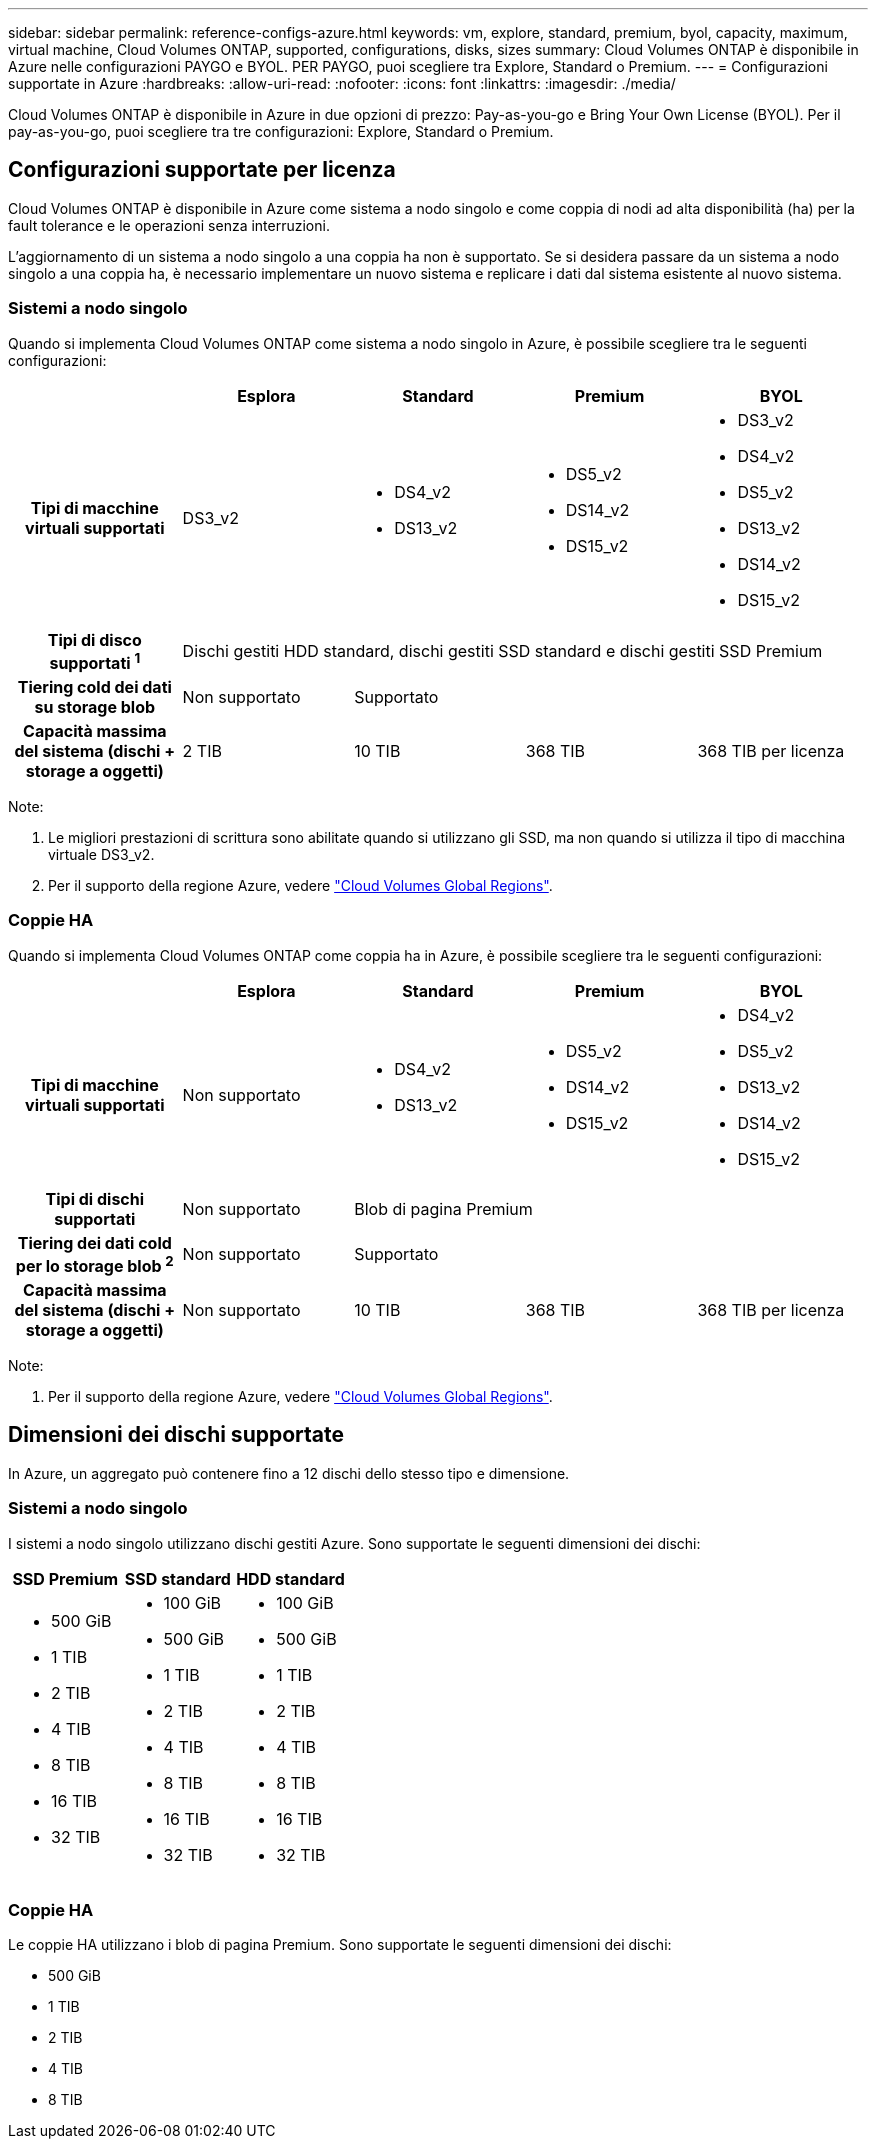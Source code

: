 ---
sidebar: sidebar 
permalink: reference-configs-azure.html 
keywords: vm, explore, standard, premium, byol, capacity, maximum, virtual machine, Cloud Volumes ONTAP, supported, configurations, disks, sizes 
summary: Cloud Volumes ONTAP è disponibile in Azure nelle configurazioni PAYGO e BYOL. PER PAYGO, puoi scegliere tra Explore, Standard o Premium. 
---
= Configurazioni supportate in Azure
:hardbreaks:
:allow-uri-read: 
:nofooter: 
:icons: font
:linkattrs: 
:imagesdir: ./media/


[role="lead"]
Cloud Volumes ONTAP è disponibile in Azure in due opzioni di prezzo: Pay-as-you-go e Bring Your Own License (BYOL). Per il pay-as-you-go, puoi scegliere tra tre configurazioni: Explore, Standard o Premium.



== Configurazioni supportate per licenza

Cloud Volumes ONTAP è disponibile in Azure come sistema a nodo singolo e come coppia di nodi ad alta disponibilità (ha) per la fault tolerance e le operazioni senza interruzioni.

L'aggiornamento di un sistema a nodo singolo a una coppia ha non è supportato. Se si desidera passare da un sistema a nodo singolo a una coppia ha, è necessario implementare un nuovo sistema e replicare i dati dal sistema esistente al nuovo sistema.



=== Sistemi a nodo singolo

Quando si implementa Cloud Volumes ONTAP come sistema a nodo singolo in Azure, è possibile scegliere tra le seguenti configurazioni:

[cols="h,d,d,d,d"]
|===
|  | Esplora | Standard | Premium | BYOL 


| Tipi di macchine virtuali supportati | DS3_v2  a| 
* DS4_v2
* DS13_v2

 a| 
* DS5_v2
* DS14_v2
* DS15_v2

 a| 
* DS3_v2
* DS4_v2
* DS5_v2
* DS13_v2
* DS14_v2
* DS15_v2




| Tipi di disco supportati ^1^ 4+| Dischi gestiti HDD standard, dischi gestiti SSD standard e dischi gestiti SSD Premium 


| Tiering cold dei dati su storage blob | Non supportato 3+| Supportato 


| Capacità massima del sistema (dischi + storage a oggetti) | 2 TIB | 10 TIB | 368 TIB | 368 TIB per licenza 
|===
Note:

. Le migliori prestazioni di scrittura sono abilitate quando si utilizzano gli SSD, ma non quando si utilizza il tipo di macchina virtuale DS3_v2.
. Per il supporto della regione Azure, vedere https://cloud.netapp.com/cloud-volumes-global-regions["Cloud Volumes Global Regions"^].




=== Coppie HA

Quando si implementa Cloud Volumes ONTAP come coppia ha in Azure, è possibile scegliere tra le seguenti configurazioni:

[cols="h,d,d,d,d"]
|===
|  | Esplora | Standard | Premium | BYOL 


| Tipi di macchine virtuali supportati | Non supportato  a| 
* DS4_v2
* DS13_v2

 a| 
* DS5_v2
* DS14_v2
* DS15_v2

 a| 
* DS4_v2
* DS5_v2
* DS13_v2
* DS14_v2
* DS15_v2




| Tipi di dischi supportati | Non supportato 3+| Blob di pagina Premium 


| Tiering dei dati cold per lo storage blob ^2^ | Non supportato 3+| Supportato 


| Capacità massima del sistema (dischi + storage a oggetti) | Non supportato | 10 TIB | 368 TIB | 368 TIB per licenza 
|===
Note:

. Per il supporto della regione Azure, vedere https://cloud.netapp.com/cloud-volumes-global-regions["Cloud Volumes Global Regions"^].




== Dimensioni dei dischi supportate

In Azure, un aggregato può contenere fino a 12 dischi dello stesso tipo e dimensione.



=== Sistemi a nodo singolo

I sistemi a nodo singolo utilizzano dischi gestiti Azure. Sono supportate le seguenti dimensioni dei dischi:

[cols="3*"]
|===
| SSD Premium | SSD standard | HDD standard 


 a| 
* 500 GiB
* 1 TIB
* 2 TIB
* 4 TIB
* 8 TIB
* 16 TIB
* 32 TIB

 a| 
* 100 GiB
* 500 GiB
* 1 TIB
* 2 TIB
* 4 TIB
* 8 TIB
* 16 TIB
* 32 TIB

 a| 
* 100 GiB
* 500 GiB
* 1 TIB
* 2 TIB
* 4 TIB
* 8 TIB
* 16 TIB
* 32 TIB


|===


=== Coppie HA

Le coppie HA utilizzano i blob di pagina Premium. Sono supportate le seguenti dimensioni dei dischi:

* 500 GiB
* 1 TIB
* 2 TIB
* 4 TIB
* 8 TIB

